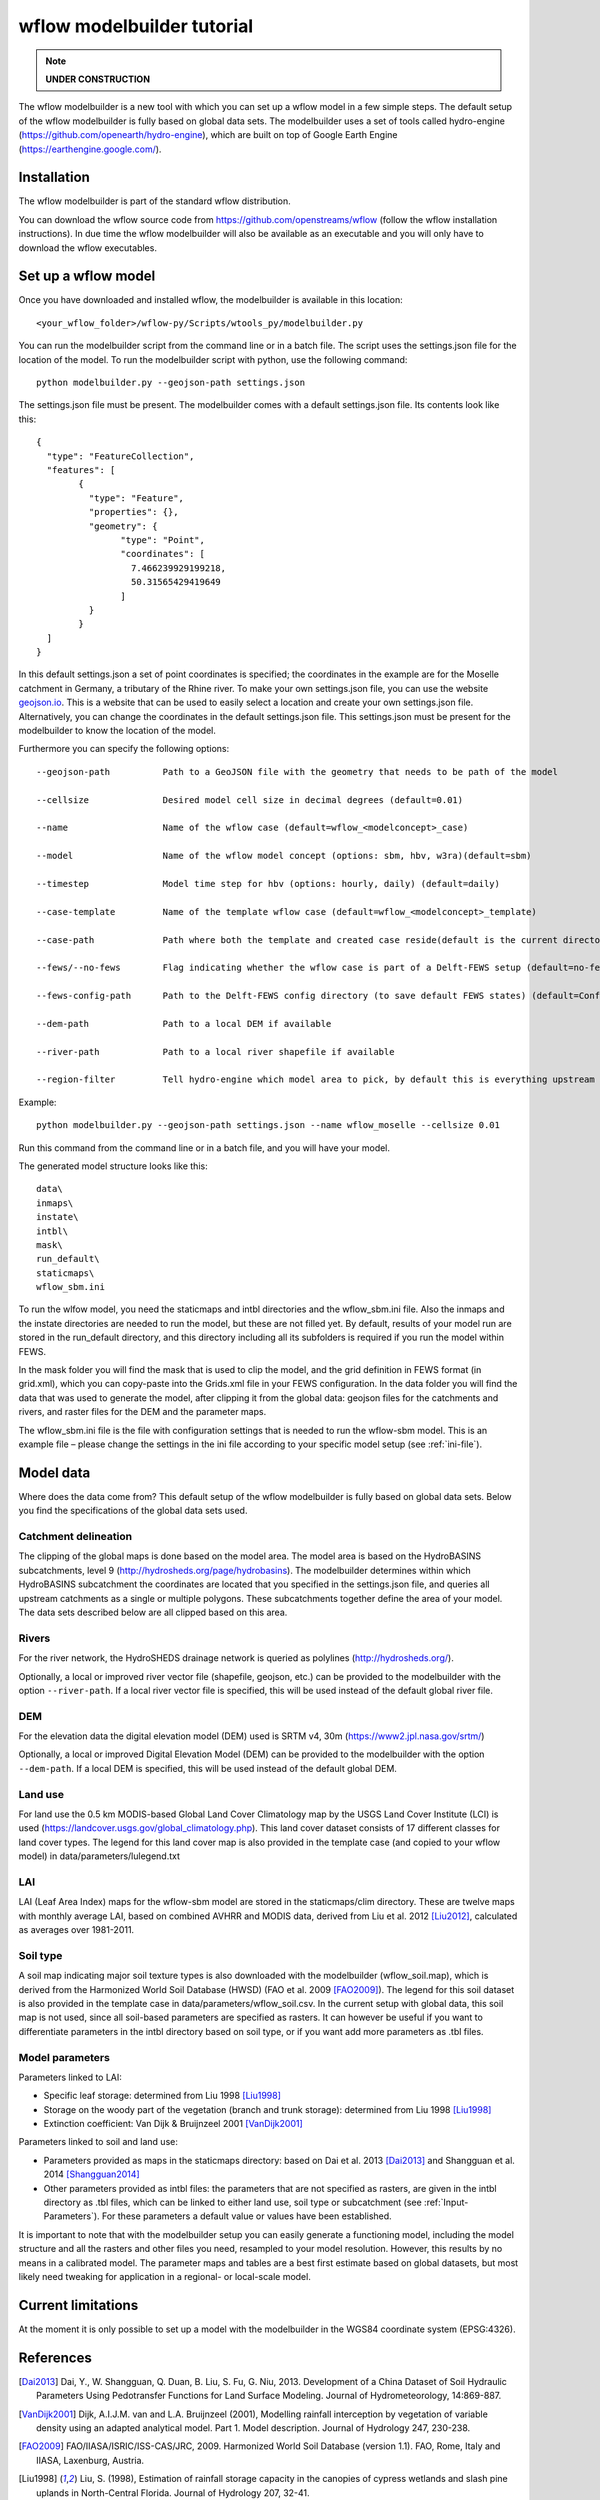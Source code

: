 wflow modelbuilder tutorial
===========================

.. note::

	**UNDER CONSTRUCTION**

The wflow modelbuilder is a new tool with which you can set up a wflow
model in a few simple steps. The default setup of the wflow modelbuilder
is fully based on global data sets. The modelbuilder uses a set of tools
called hydro-engine (https://github.com/openearth/hydro-engine), which
are built on top of Google Earth Engine (https://earthengine.google.com/).

Installation
------------

The wflow modelbuilder is part of the standard wflow distribution.

You can download the wflow source code from
https://github.com/openstreams/wflow (follow the wflow installation
instructions). In due time the wflow modelbuilder will also be available
as an executable and you will only have to download the wflow executables.

Set up a wflow model
--------------------

Once you have downloaded and installed wflow, the modelbuilder is
available in this location:

::

	<your_wflow_folder>/wflow-py/Scripts/wtools_py/modelbuilder.py

You can run the modelbuilder script from the command line or in a batch
file. The script uses the settings.json file for the location of the
model. To run the modelbuilder script with python, use the following
command:

::

	python modelbuilder.py --geojson-path settings.json

The settings.json file must be present. The modelbuilder comes with a
default settings.json file. Its contents look like this:

::

	{
	  "type": "FeatureCollection",
	  "features": [
		{
		  "type": "Feature",
		  "properties": {},
		  "geometry": {
			"type": "Point",
			"coordinates": [
			  7.466239929199218,
			  50.31565429419649
			]
		  }
		}
	  ]
	}

In this default settings.json a set of point coordinates is specified;
the coordinates in the example are for the Moselle catchment in Germany,
a tributary of the Rhine river. To make your own settings.json file, you
can use the website `geojson.io <http://geojson.io>`__. This is a
website that can be used to easily select a location and create your own
settings.json file. Alternatively, you can change the coordinates in the default settings.json file. This settings.json must be
present for the modelbuilder to know the location of the model.

Furthermore you can specify the following options:

::

	--geojson-path		Path to a GeoJSON file with the geometry that needs to be path of the model

	--cellsize		Desired model cell size in decimal degrees (default=0.01)

	--name			Name of the wflow case (default=wflow_<modelconcept>_case)

	--model			Name of the wflow model concept (options: sbm, hbv, w3ra)(default=sbm)

	--timestep		Model time step for hbv (options: hourly, daily) (default=daily)

	--case-template		Name of the template wflow case (default=wflow_<modelconcept>_template)

	--case-path		Path where both the template and created case reside(default is the current directory)

	--fews/--no-fews	Flag indicating whether the wflow case is part of a Delft-FEWS setup (default=no-fews)

	--fews-config-path	Path to the Delft-FEWS config directory (to save default FEWS states) (default=Config)

	--dem-path		Path to a local DEM if available

	--river-path		Path to a local river shapefile if available
	
	--region-filter		Tell hydro-engine which model area to pick, by default this is everything upstream of the provided geometry, but it is also possible to get only the current catchment (catchments-intersection), or just exactly the provided geometry (region), like your own catchment polygon (options: catchments-upstream, catchments-intersection, region)(default=catchments-upstream)

Example:

::

	python modelbuilder.py --geojson-path settings.json --name wflow_moselle --cellsize 0.01

Run this command from the command line or in a batch file, and you will
have your model.

The generated model structure looks like this:

::

    data\
    inmaps\
    instate\
    intbl\
    mask\
    run_default\
    staticmaps\
    wflow_sbm.ini

To run the wlfow model, you need the staticmaps and intbl directories
and the wflow_sbm.ini file. Also the inmaps and the instate directories
are needed to run the model, but these are not filled yet. By default,
results of your model run are stored in the run_default directory, and
this directory including all its subfolders is required if you run the
model within FEWS.

In the mask folder you will find the mask that is used to clip the
model, and the grid definition in FEWS format (in grid.xml), which you
can copy-paste into the Grids.xml file in your FEWS configuration. In
the data folder you will find the data that was used to generate the
model, after clipping it from the global data: geojson files for the
catchments and rivers, and raster files for the DEM and the parameter
maps.

The wflow_sbm.ini file is the file with configuration settings that is
needed to run the wflow-sbm model. This is an example file – please
change the settings in the ini file according to your specific model
setup (see :ref:`ini-file`).

Model data
----------

Where does the data come from? This default setup of the wflow
modelbuilder is fully based on global data sets. Below you find the
specifications of the global data sets used.

Catchment delineation
~~~~~~~~~~~~~~~~~~~~~

The clipping of the global maps is done based on the model area. The
model area is based on the HydroBASINS subcatchments, level 9
(http://hydrosheds.org/page/hydrobasins). The modelbuilder determines
within which HydroBASINS subcatchment the coordinates are located that
you specified in the settings.json file, and queries all upstream
catchments as a single or multiple polygons. These subcatchments
together define the area of your model. The data sets described below
are all clipped based on this area.

Rivers
~~~~~~

For the river network, the HydroSHEDS drainage network is queried as
polylines (http://hydrosheds.org/).

Optionally, a local or improved river vector file (shapefile, geojson,
etc.) can be provided to the modelbuilder with the option ``--river-path``.
If a local river vector file is specified, this will be used instead of
the default global river file.

DEM
~~~

For the elevation data the digital elevation model (DEM) used is SRTM
v4, 30m (https://www2.jpl.nasa.gov/srtm/)

Optionally, a local or improved Digital Elevation Model (DEM) can be
provided to the modelbuilder with the option ``--dem-path``. If a local DEM
is specified, this will be used instead of the default global DEM.

Land use
~~~~~~~~

For land use the 0.5 km MODIS-based Global Land Cover Climatology map by
the USGS Land Cover Institute (LCI) is used
(https://landcover.usgs.gov/global_climatology.php). This land cover
dataset consists of 17 different classes for land cover types. The
legend for this land cover map is also provided in the template case
(and copied to your wflow model) in data/parameters/lulegend.txt

LAI
~~~

LAI (Leaf Area Index) maps for the wflow-sbm model are stored in the
staticmaps/clim directory. These are twelve maps with monthly average
LAI, based on combined AVHRR and MODIS data, derived from Liu et al. 2012 [Liu2012]_, calculated as averages over 1981-2011.

Soil type
~~~~~~~~~

A soil map indicating major soil texture types is also downloaded with
the modelbuilder (wflow_soil.map), which is derived from the Harmonized
World Soil Database (HWSD) (FAO et al. 2009 [FAO2009]_). The legend for
this soil dataset is also provided in the template case in
data/parameters/wflow_soil.csv. In the current setup with global data,
this soil map is not used, since all soil-based parameters are specified
as rasters. It can however be useful if you want to differentiate
parameters in the intbl directory based on soil type, or if you want add
more parameters as .tbl files.

Model parameters
~~~~~~~~~~~~~~~~

Parameters linked to LAI:

-  Specific leaf storage: determined from Liu 1998 [Liu1998]_
-  Storage on the woody part of the vegetation (branch and trunk
   storage): determined from Liu 1998 [Liu1998]_
-  Extinction coefficient: Van Dijk & Bruijnzeel 2001 [VanDijk2001]_

Parameters linked to soil and land use:

-  Parameters provided as maps in the staticmaps directory: based on Dai et al. 2013 [Dai2013]_ and Shangguan et al. 2014 [Shangguan2014]_ 
-  Other parameters provided as intbl files: the parameters that are not
   specified as rasters, are given in the intbl directory as .tbl files,
   which can be linked to either land use, soil type or subcatchment
   (see :ref:`Input-Parameters`). For these parameters
   a default value or values have been established.

It is important to note that with the modelbuilder setup you can easily
generate a functioning model, including the model structure and all the
rasters and other files you need, resampled to your model resolution.
However, this results by no means in a calibrated model. The parameter
maps and tables are a best first estimate based on global datasets, but
most likely need tweaking for application in a regional- or local-scale
model.

Current limitations
-------------------

At the moment it is only possible to set up a model with the
modelbuilder in the WGS84 coordinate system (EPSG:4326).

References
----------

.. [Dai2013] Dai, Y., W. Shangguan, Q. Duan, B. Liu, S. Fu, G. Niu, 2013. Development of a China Dataset of Soil Hydraulic Parameters Using Pedotransfer Functions for Land Surface Modeling. Journal of Hydrometeorology, 14:869-887.

.. [VanDijk2001] Dijk, A.I.J.M. van and L.A. Bruijnzeel (2001), Modelling rainfall interception by vegetation of variable density using an adapted analytical model. Part 1. Model description. Journal of Hydrology 247, 230-238.

.. [FAO2009] FAO/IIASA/ISRIC/ISS-CAS/JRC, 2009. Harmonized World Soil Database (version 1.1). FAO, Rome, Italy and IIASA, Laxenburg, Austria.

.. [Liu1998] Liu, S. (1998), Estimation of rainfall storage capacity in the canopies of cypress wetlands and slash pine uplands in North-Central Florida. Journal of Hydrology 207, 32-41.

.. [Liu2012] Liu, Y., R. Liu, and J. M. Chen (2012), Retrospective retrieval of long-term consistent global leaf area index (1981–2011) from combined AVHRR and MODIS data. J. Geophys. Res., 117, G04003, doi:10.1029/2012JG002084.

.. [Shangguan2014] Shangguan, W., Dai, Y., Duan, Q., Liu, B. and Yuan, H., 2014. A Global Soil Data Set for Earth System Modeling. Journal of Advances in Modeling Earth Systems, 6: 249-263.
